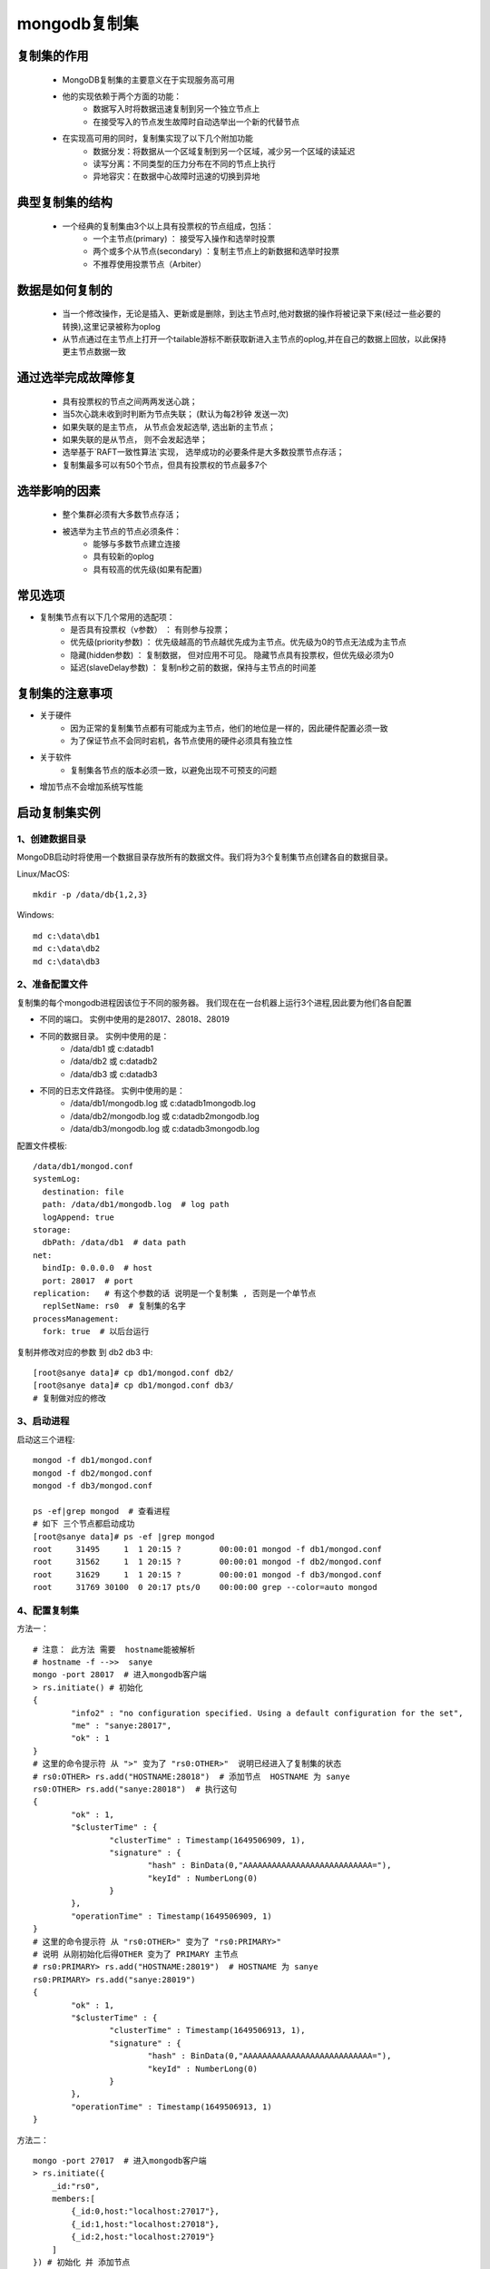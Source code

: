 ===============
mongodb复制集
===============


复制集的作用
=============
 - MongoDB复制集的主要意义在于实现服务高可用
 - 他的实现依赖于两个方面的功能：
    - 数据写入时将数据迅速复制到另一个独立节点上
    - 在接受写入的节点发生故障时自动选举出一个新的代替节点
 - 在实现高可用的同时，复制集实现了以下几个附加功能
    - 数据分发：将数据从一个区域复制到另一个区域，减少另一个区域的读延迟
    - 读写分离：不同类型的压力分布在不同的节点上执行
    - 异地容灾：在数据中心故障时迅速的切换到异地

典型复制集的结构
=================
 - 一个经典的复制集由3个以上具有投票权的节点组成，包括：
    - 一个主节点(primary) ： 接受写入操作和选举时投票
    - 两个或多个从节点(secondary) ：复制主节点上的新数据和选举时投票
    - 不推荐使用投票节点（Arbiter）

.. image:: ../../_static/mongodb/img/img_18.png
    :align: center


数据是如何复制的
=================
 - 当一个修改操作，无论是插入、更新或是删除，到达主节点时,他对数据的操作将被记录下来(经过一些必要的转换),这里记录被称为oplog
 - 从节点通过在主节点上打开一个tailable游标不断获取新进入主节点的oplog,并在自己的数据上回放，以此保持更主节点数据一致

.. image:: ../../_static/mongodb/img/img_19.png
    :align: center

通过选举完成故障修复
========================

 - 具有投票权的节点之间两两发送心跳；
 - 当5次心跳未收到时判断为节点失联；  (默认为每2秒钟 发送一次)
 - 如果失联的是主节点， 从节点会发起选举, 选出新的主节点；
 - 如果失联的是从节点， 则不会发起选举；
 - 选举基于`RAFT一致性算法`实现， 选举成功的必要条件是大多数投票节点存活；
 - 复制集最多可以有50个节点，但具有投票权的节点最多7个

.. image:: ../../_static/mongodb/img/img_20.png
    :align: center


选举影响的因素
===============
 - 整个集群必须有大多数节点存活；
 - 被选举为主节点的节点必须条件：
    - 能够与多数节点建立连接
    - 具有较新的oplog
    - 具有较高的优先级(如果有配置)


常见选项
==============

- 复制集节点有以下几个常用的选配项：
    - 是否具有投票权（v参数） ： 有则参与投票；
    - 优先级(priority参数) ： 优先级越高的节点越优先成为主节点。优先级为0的节点无法成为主节点
    - 隐藏(hidden参数) ： 复制数据， 但对应用不可见。 隐藏节点具有投票权，但优先级必须为0
    - 延迟(slaveDelay参数) ： 复制n秒之前的数据，保持与主节点的时间差

.. image:: ../../_static/mongodb/img/img_21.png
    :align: center


复制集的注意事项
===================
- 关于硬件
    - 因为正常的复制集节点都有可能成为主节点，他们的地位是一样的，因此硬件配置必须一致
    - 为了保证节点不会同时宕机，各节点使用的硬件必须具有独立性
- 关于软件
    - 复制集各节点的版本必须一致，以避免出现不可预支的问题
- 增加节点不会增加系统写性能


启动复制集实例
=================

1、创建数据目录
-------------------

MongoDB启动时将使用一个数据目录存放所有的数据文件。我们将为3个复制集节点创建各自的数据目录。

Linux/MacOS:
::

    mkdir -p /data/db{1,2,3}

Windows:
::

    md c:\data\db1
    md c:\data\db2
    md c:\data\db3

2、准备配置文件
----------------------

复制集的每个mongodb进程因该位于不同的服务器。 我们现在在一台机器上运行3个进程,因此要为他们各自配置

- 不同的端口。 实例中使用的是28017、28018、28019
- 不同的数据目录。 实例中使用的是：
    - /data/db1 或 c:\data\db1
    - /data/db2 或 c:\data\db2
    - /data/db3 或 c:\data\db3
- 不同的日志文件路径。 实例中使用的是：
    - /data/db1/mongodb.log 或 c:\data\db1\mongodb.log
    - /data/db2/mongodb.log 或 c:\data\db2\mongodb.log
    - /data/db3/mongodb.log 或 c:\data\db3\mongodb.log

配置文件模板:
::

    /data/db1/mongod.conf
    systemLog:
      destination: file
      path: /data/db1/mongodb.log  # log path
      logAppend: true
    storage:
      dbPath: /data/db1  # data path
    net:
      bindIp: 0.0.0.0  # host
      port: 28017  # port
    replication:   # 有这个参数的话 说明是一个复制集 , 否则是一个单节点
      replSetName: rs0  # 复制集的名字
    processManagement:
      fork: true  # 以后台运行

复制并修改对应的参数 到 db2 db3 中:
::

    [root@sanye data]# cp db1/mongod.conf db2/
    [root@sanye data]# cp db1/mongod.conf db3/
    # 复制做对应的修改

3、启动进程
----------------
启动这三个进程:
::

    mongod -f db1/mongod.conf
    mongod -f db2/mongod.conf
    mongod -f db3/mongod.conf

    ps -ef|grep mongod  # 查看进程
    # 如下 三个节点都启动成功
    [root@sanye data]# ps -ef |grep mongod
    root     31495     1  1 20:15 ?        00:00:01 mongod -f db1/mongod.conf
    root     31562     1  1 20:15 ?        00:00:01 mongod -f db2/mongod.conf
    root     31629     1  1 20:15 ?        00:00:01 mongod -f db3/mongod.conf
    root     31769 30100  0 20:17 pts/0    00:00:00 grep --color=auto mongod

4、配置复制集
-------------------

方法一：
::

    # 注意： 此方法 需要  hostname能被解析
    # hostname -f -->>  sanye
    mongo -port 28017  # 进入mongodb客户端
    > rs.initiate() # 初始化
    {
            "info2" : "no configuration specified. Using a default configuration for the set",
            "me" : "sanye:28017",
            "ok" : 1
    }
    # 这里的命令提示符 从 ">" 变为了 "rs0:OTHER>"  说明已经进入了复制集的状态
    # rs0:OTHER> rs.add("HOSTNAME:28018")  # 添加节点  HOSTNAME 为 sanye
    rs0:OTHER> rs.add("sanye:28018")  # 执行这句
    {
            "ok" : 1,
            "$clusterTime" : {
                    "clusterTime" : Timestamp(1649506909, 1),
                    "signature" : {
                            "hash" : BinData(0,"AAAAAAAAAAAAAAAAAAAAAAAAAAA="),
                            "keyId" : NumberLong(0)
                    }
            },
            "operationTime" : Timestamp(1649506909, 1)
    }
    # 这里的命令提示符 从 "rs0:OTHER>" 变为了 "rs0:PRIMARY>"
    # 说明 从刚初始化后得OTHER 变为了 PRIMARY 主节点
    # rs0:PRIMARY> rs.add("HOSTNAME:28019")  # HOSTNAME 为 sanye
    rs0:PRIMARY> rs.add("sanye:28019")
    {
            "ok" : 1,
            "$clusterTime" : {
                    "clusterTime" : Timestamp(1649506913, 1),
                    "signature" : {
                            "hash" : BinData(0,"AAAAAAAAAAAAAAAAAAAAAAAAAAA="),
                            "keyId" : NumberLong(0)
                    }
            },
            "operationTime" : Timestamp(1649506913, 1)
    }


方法二：
::

    mongo -port 27017  # 进入mongodb客户端
    > rs.initiate({
        _id:"rs0",
        members:[
            {_id:0,host:"localhost:27017"},
            {_id:1,host:"localhost:27018"},
            {_id:2,host:"localhost:27019"}
        ]
    }) # 初始化 并 添加节点

5、验证复制集是否正常工作
----------------------------

MongoDB主节点写入:
::

    mongo -port 28017
    > db.test.insertOne({name:'test'})
    {
            "acknowledged" : true,
            "insertedId" : ObjectId("62517ec02e80344dd8a42d0b")
    }
    > db.test.insertOne({name:'test1'})
    {
            "acknowledged" : true,
            "insertedId" : ObjectId("62517ec72e80344dd8a42d0c")
    }


MongoDB从节点读:
::

    mongo -port 28018
    > db.test.find()
    { "_id" : ObjectId("62517ec02e80344dd8a42d0b"), "name" : "test" }
    { "_id" : ObjectId("62517ec72e80344dd8a42d0c"), "name" : "test1" }

    mongo -port 28019
    > db.test.find()
    { "_id" : ObjectId("62517ec02e80344dd8a42d0b"), "name" : "test" }
    { "_id" : ObjectId("62517ec72e80344dd8a42d0c"), "name" : "test1" }


注意：
::

    mongo -p 28018  -->>  这个 -p  代表的 password
    mongo -port 28018   -->>  复制集模式  这个才是指定端口
    当以复制集模式登录时 会出现不允许读的情况
    rs0:SECONDARY> db.test.find()
    Error: error: {
            "topologyVersion" : {
                    "processId" : ObjectId("625178e0bd187d6c6c47700e"),
                    "counter" : NumberLong(10)
            },
            "ok" : 0,
            "errmsg" : "not master and slaveOk=false",
            "code" : 13435,
            "codeName" : "NotPrimaryNoSecondaryOk",
            "$clusterTime" : {
                    "clusterTime" : Timestamp(1649509229, 1),
                    "signature" : {
                            "hash" : BinData(0,"AAAAAAAAAAAAAAAAAAAAAAAAAAA="),
                            "keyId" : NumberLong(0)
                    }
            },
            "operationTime" : Timestamp(1649509229, 1)
    }
    此时需要执行 rs.slaveOk()  # 老版本5.X之前
    新版本会出现 警告： WARNING: slaveOk() is deprecated and may be removed in the next major release. Please use secondaryOk() instead.
    最好执行：rs.secondaryOk()
